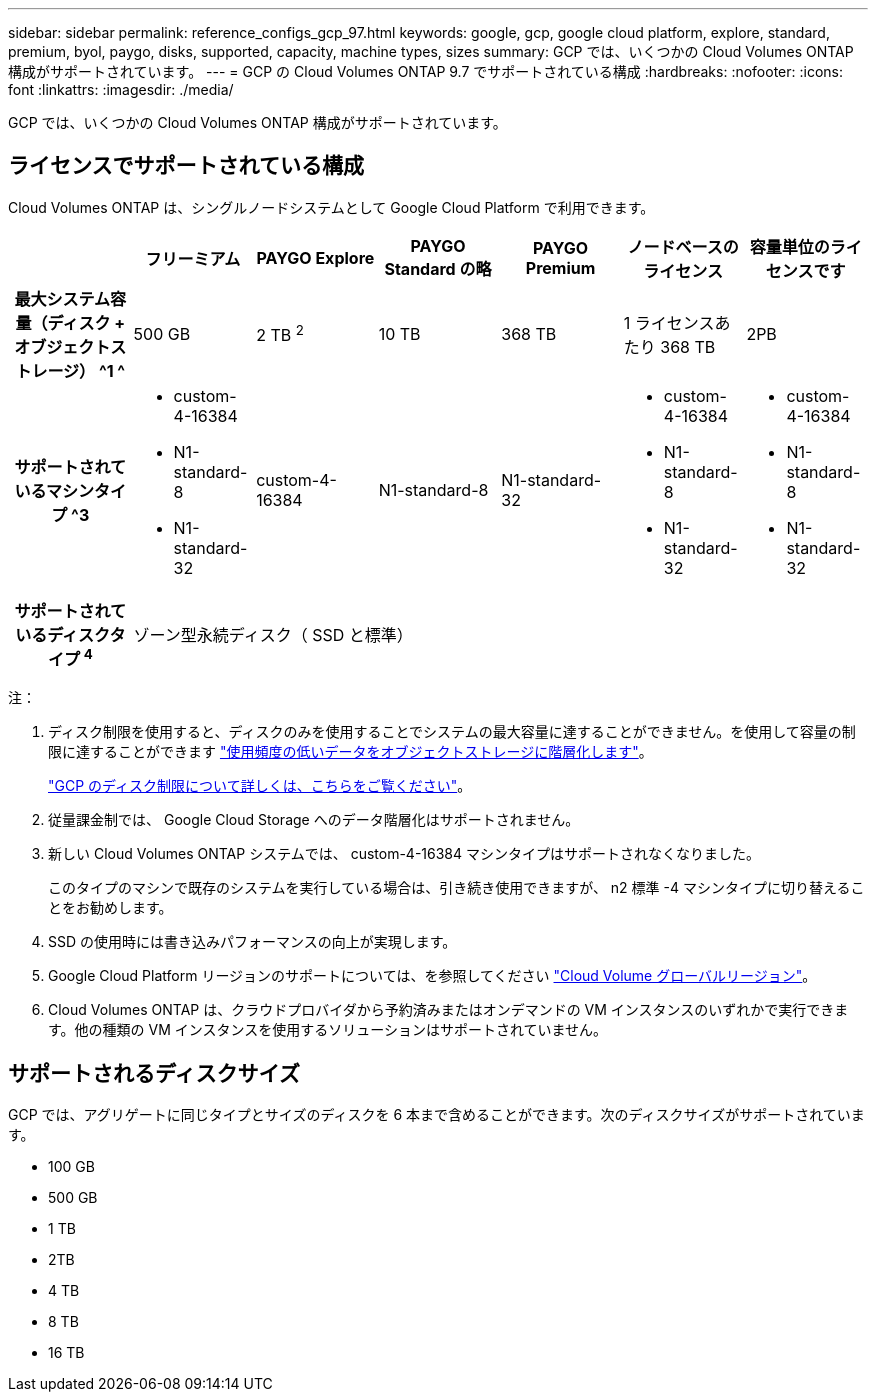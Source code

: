 ---
sidebar: sidebar 
permalink: reference_configs_gcp_97.html 
keywords: google, gcp, google cloud platform, explore, standard, premium, byol, paygo, disks, supported, capacity, machine types, sizes 
summary: GCP では、いくつかの Cloud Volumes ONTAP 構成がサポートされています。 
---
= GCP の Cloud Volumes ONTAP 9.7 でサポートされている構成
:hardbreaks:
:nofooter: 
:icons: font
:linkattrs: 
:imagesdir: ./media/


[role="lead"]
GCP では、いくつかの Cloud Volumes ONTAP 構成がサポートされています。



== ライセンスでサポートされている構成

Cloud Volumes ONTAP は、シングルノードシステムとして Google Cloud Platform で利用できます。

[cols="h,d,d,d,d,d,d"]
|===
|  | フリーミアム | PAYGO Explore | PAYGO Standard の略 | PAYGO Premium | ノードベースのライセンス | 容量単位のライセンスです 


| 最大システム容量（ディスク + オブジェクトストレージ） ^1 ^ | 500 GB | 2 TB ^2^ | 10 TB | 368 TB | 1 ライセンスあたり 368 TB | 2PB 


| サポートされているマシンタイプ ^3  a| 
* custom-4-16384
* N1-standard-8
* N1-standard-32

| custom-4-16384 | N1-standard-8 | N1-standard-32  a| 
* custom-4-16384
* N1-standard-8
* N1-standard-32

 a| 
* custom-4-16384
* N1-standard-8
* N1-standard-32




| サポートされているディスクタイプ ^4^ 6+| ゾーン型永続ディスク（ SSD と標準） 
|===
注：

. ディスク制限を使用すると、ディスクのみを使用することでシステムの最大容量に達することができません。を使用して容量の制限に達することができます https://docs.netapp.com/us-en/occm/concept_data_tiering.html["使用頻度の低いデータをオブジェクトストレージに階層化します"^]。
+
link:reference_limits_gcp_97.html["GCP のディスク制限について詳しくは、こちらをご覧ください"]。

. 従量課金制では、 Google Cloud Storage へのデータ階層化はサポートされません。
. 新しい Cloud Volumes ONTAP システムでは、 custom-4-16384 マシンタイプはサポートされなくなりました。
+
このタイプのマシンで既存のシステムを実行している場合は、引き続き使用できますが、 n2 標準 -4 マシンタイプに切り替えることをお勧めします。

. SSD の使用時には書き込みパフォーマンスの向上が実現します。
. Google Cloud Platform リージョンのサポートについては、を参照してください https://cloud.netapp.com/cloud-volumes-global-regions["Cloud Volume グローバルリージョン"^]。
. Cloud Volumes ONTAP は、クラウドプロバイダから予約済みまたはオンデマンドの VM インスタンスのいずれかで実行できます。他の種類の VM インスタンスを使用するソリューションはサポートされていません。




== サポートされるディスクサイズ

GCP では、アグリゲートに同じタイプとサイズのディスクを 6 本まで含めることができます。次のディスクサイズがサポートされています。

* 100 GB
* 500 GB
* 1 TB
* 2TB
* 4 TB
* 8 TB
* 16 TB

